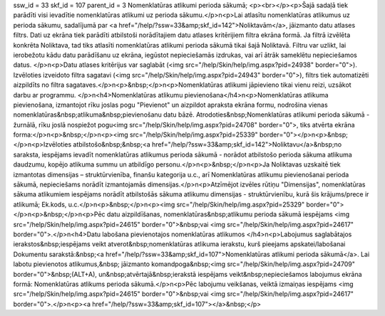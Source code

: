 ssw_id = 33skf_id = 107parent_id = 3Nomenklatūras atlikumi perioda sākumā;<p><br></p><p>Šajā sadaļā tiek parādīti visi ievadītie nomenklatūras atlikumi uz perioda sākumu.</p>\n<p>Lai atlasītu nomenklatūras atlikumus uz perioda sākumu, sadalījumā par <a href="/help/?ssw=33&amp;skf_id=142">Noliktavām</a>, jāizmanto datu atlases filtrs. Dati uz ekrāna tiek parādīti atbilstoši norādītajiem datu atlases kritērijiem filtra ekrāna formā. Ja filtrā izvēlēta konkrēta Noliktava, tad tiks atlasīti nomenklatūras atlikumi perioda sākumā tikai šajā Noliktavā. Filtru var uzlikt, lai ierobežotu kādu datu parādīšanu uz ekrāna, iegūstot nepieciešamās izdrukas, vai arī ātrāk sameklētu nepieciešamos datus. </p>\n<p>Datu atlases kritērijus var saglabāt (<img src="/help/Skin/help/img.aspx?pid=24938" border="0">). Izvēloties izveidoto filtra sagatavi (<img src="/help/Skin/help/img.aspx?pid=24943" border="0">), filtrs tiek automatizēti aizpildīts no filtra sagataves.</p>\n<p>&nbsp;</p>\n<p>Nomenklatūras atlikumi jāpievieno tikai vienu reizi, uzsākot darbu ar programmu. </p>\n<h4>Nomenklatūras atlikumu pievienošana</h4>\n<p>Nomenklatūras atlikuma pievienošana, izmantojot rīku joslas pogu "Pievienot" un aizpildot apraksta ekrāna formu, nodrošina vienas nomenklatūras&nbsp;atlikuma&nbsp;pievienošanu datu bāzē. Atrodoties&nbsp;Nomenklatūras atlikumi perioda sākumā - žurnālā, rīku joslā nospiežot pogu<img src="/help/Skin/help/img.aspx?pid=24708" border="0">, tiks atvērta ekrāna forma:</p>\n<p>&nbsp;</p>\n<p><img src="/help/Skin/help/img.aspx?pid=25339" border="0"></p>\n<p>&nbsp;</p>\n<p>Izvēloties atbilstošo&nbsp;&nbsp;<a href="/help/?ssw=33&amp;skf_id=142">Noliktavu</a>&nbsp;no saraksta, iespējams ievadīt nomenklatūras atlikumus perioda sākumā - norādot atbilstošo perioda sākuma atlikuma daudzumu, kopējo atlikuma summu un atbildīgo personu.</p>\n<p>&nbsp;</p>\n<p>Ja Noliktavas uzskaitē tiek izmantotas dimensijas – struktūrvienība, finanšu kategorija u.c., arī Nomenklatūras atlikumu pievienošanai perioda sākumā, nepieciešams norādīt izmantojamās dimensijas.</p>\n<p>Atzīmējot izvēles rūtiņu "Dimensijas", nomenklatūras sākuma atlikumiem iespējams norādīt atbilstošās sākuma atlikumu dimensijas - struktūrvienību, kurā šis krājums/prece ir atlikumā; Ek.kods, u.c.</p>\n<p>&nbsp;</p>\n<p><img src="/help/Skin/help/img.aspx?pid=25329" border="0"></p>\n<p>&nbsp;</p>\n<p>Pēc datu aizpildīšanas, nomenklatūras&nbsp;atlikumu perioda sākumā iespējams <img src="/help/Skin/help/img.aspx?pid=24615" border="0">&nbsp;vai <img src="/help/Skin/help/img.aspx?pid=24617" border="0">.</p>\n<h4>Datu labošana pievienotajos nomenklatūras atlikumos </h4>\n<p>Labojumus saglabātajos ierakstos&nbsp;iespējams veikt atverot&nbsp;nomenklatūras atlikuma ierakstu, kurš pieejams apskatei/labošanai Dokumentu sarakstā:&nbsp;<a href="/help/?ssw=33&amp;skf_id=107">Nomenklatūras atlikumi perioda sākumā</a>. Lai labotu pievienotos atlikumus,&nbsp; jāizmanto komandpoga&nbsp;<img src="/help/Skin/help/img.aspx?pid=24709" border="0">&nbsp;(ALT+A), un&nbsp;atvērtajā&nbsp;ierakstā iespējams veikt&nbsp;nepieciešamos labojumus ekrāna formā: Nomenklatūras atlikums perioda sākumā.</p>\n<p>Pēc labojumu veikšanas, veiktā izmaiņas iespējams <img src="/help/Skin/help/img.aspx?pid=24615" border="0">&nbsp;vai <img src="/help/Skin/help/img.aspx?pid=24617" border="0">.</p>\n<p><a href="/help/?ssw=33&amp;skf_id=107"></a>&nbsp;</p>